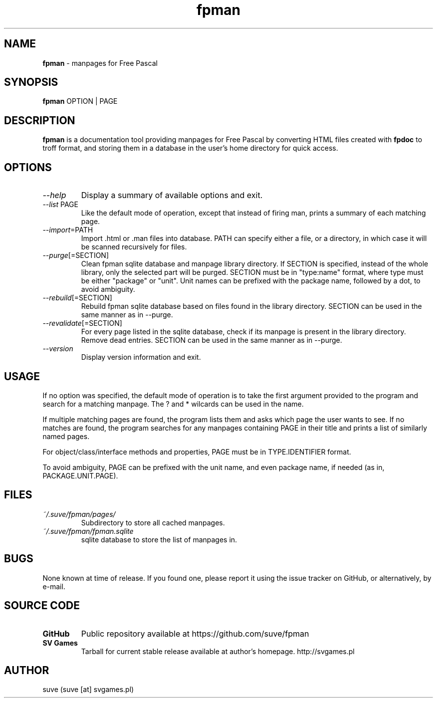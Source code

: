 ." manpage for fpman
." contact suve [at] svgames.pl to correct typos and errors
.TH fpman 1 "2015-06-21" "1.2.0" "manpages for free pascal"

.SH NAME
\fBfpman\fR - manpages for Free Pascal

.SH SYNOPSIS
\fBfpman\fR OPTION | PAGE

.SH DESCRIPTION
\fBfpman\fR is a documentation tool providing manpages for Free Pascal
by converting HTML files created with \fBfpdoc\fR to troff format, and
storing them in a database in the user's home directory for quick access.

.SH OPTIONS
.TP
\fI--help\fR
Display a summary of available options and exit.
.TP
\fI--list\fR PAGE
Like the default mode of operation, except that instead of firing man, 
prints a summary of each matching page.
.TP
\fI--import\fR=PATH
Import .html or .man files into database. PATH can specify either a file, 
or a directory, in which case it will be scanned recursively for files.
.TP
\fI--purge\fR[=SECTION]
Clean fpman sqlite database and manpage library directory. If SECTION is 
specified, instead of the whole library, only the selected part will 
be purged. SECTION must be in "type:name" format, where type must be 
either "package" or "unit". Unit names can be prefixed with the 
package name, followed by a dot, to avoid ambiguity.
.TP
\fI--rebuild\fR[=SECTION]
Rebuild fpman sqlite database based on files found in the library directory.
SECTION can be used in the same manner as in --purge.
.TP
\fI--revalidate\fR[=SECTION]
For every page listed in the sqlite database, check if its manpage
is present in the library directory. Remove dead entries.
SECTION can be used in the same manner as in --purge.
.TP
\fI--version\fR
Display version information and exit.

.SH USAGE
If no option was specified, the default mode of operation is to take the 
first argument provided to the program and search for a matching manpage.
The ? and * wilcards can be used in the name.

If multiple matching pages are found, the program lists them and asks
which page the user wants to see. If no matches are found, the program
searches for any manpages containing PAGE in their title and prints a
list of similarly named pages.

For object/class/interface methods and properties, 
PAGE must be in TYPE.IDENTIFIER format. 

To avoid ambiguity, PAGE can be prefixed with the unit name, and even
package name, if needed (as in, PACKAGE.UNIT.PAGE).



.SH FILES
.TP
\fI~/.suve/fpman/pages/\fR
Subdirectory to store all cached manpages.
.TP
\fI~/.suve/fpman/fpman.sqlite\fR
sqlite database to store the list of manpages in.

.SH BUGS
None known at time of release. If you found one, please report it using
the issue tracker on GitHub, or alternatively, by e-mail.

.SH SOURCE CODE
.TP
.B GitHub
Public repository available at https://github.com/suve/fpman
.TP
.B SV Games
Tarball for current stable release available at author's homepage. http://svgames.pl

.SH AUTHOR
suve (suve [at] svgames.pl)
